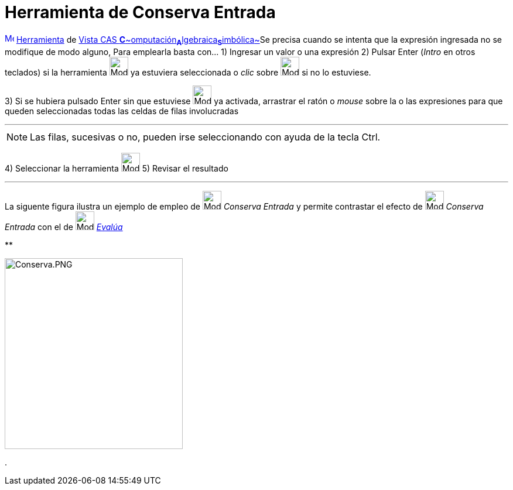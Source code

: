 = Herramienta de Conserva Entrada
:page-en: tools/Keep_Input
ifdef::env-github[:imagesdir: /es/modules/ROOT/assets/images]

xref:/Vista_CAS.adoc[image:16px-Menu_view_cas.svg.png[Menu view cas.svg,width=16,height=16]]
xref:/Herramientas.adoc[Herramienta] de xref:/Vista_CAS.adoc[Vista CAS
**C**~[.small]#omputación#~**A**~[.small]#lgebraica#~**S**~[.small]#imbólica#~]Se precisa cuando se intenta que la
expresión ingresada no se modifique de modo alguno, Para emplearla basta con... [.step]#1)# Ingresar un valor o una
expresión [.step]#2)# Pulsar [.kcode]#Enter# ([.kcode]#_Intro_# en otros teclados) si la herramienta
[.small]#image:Mode_keepinput.png[Mode keepinput.png,width=32,height=32]# ya estuviera seleccionada o _clic_ sobre
image:Mode_keepinput.png[Mode keepinput.png,width=32,height=32] si no lo estuviese.

[.step]#3)# Si se hubiera pulsado [.kcode]#Enter# sin que estuviese image:Mode_keepinput.png[Mode
keepinput.png,width=32,height=32] ya activada, arrastrar el ratón o _mouse_ sobre la o las expresiones para que queden
seleccionadas todas las celdas de filas involucradas

'''''

[NOTE]
====

Las filas, sucesivas o no, pueden irse seleccionando con ayuda de la tecla [.kcode]#Ctrl#.

====

[.step]#4)# Seleccionar la herramienta image:Mode_keepinput.png[Mode keepinput.png,width=32,height=32] [.step]#5)#
Revisar el resultado

'''''

La siguente figura ilustra un ejemplo de empleo de image:Mode_keepinput.png[Mode keepinput.png,width=32,height=32]
_Conserva Entrada_ y permite contrastar el efecto de image:Mode_keepinput.png[Mode keepinput.png,width=32,height=32]
_Conserva Entrada_ con el de image:Mode_evaluate.png[Mode evaluate.png,width=32,height=32]
xref:/tools/Evalúa.adoc[_Evalúa_]

**

image:Conserva.PNG[Conserva.PNG,width=304,height=326]

.
